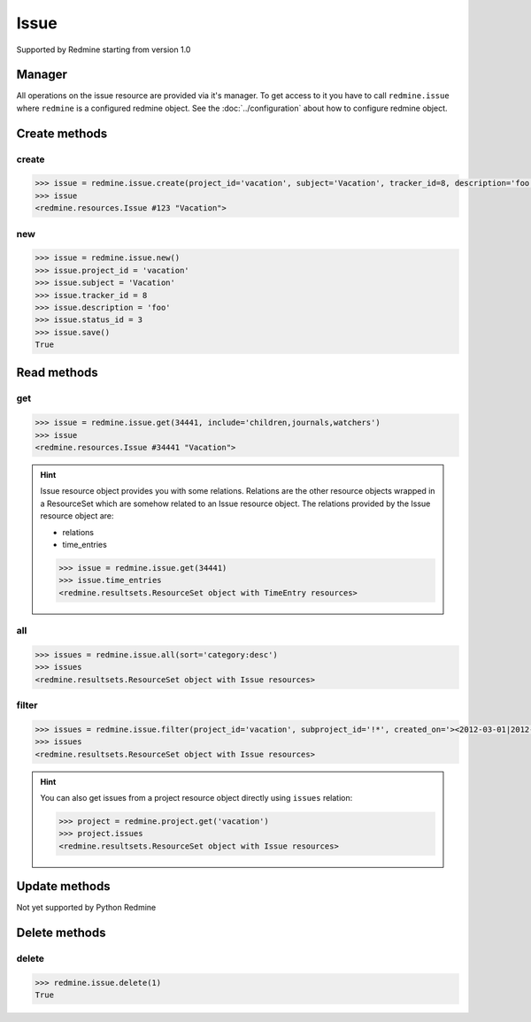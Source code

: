 Issue
=====

Supported by Redmine starting from version 1.0

Manager
-------

All operations on the issue resource are provided via it's manager. To get access to it
you have to call ``redmine.issue`` where ``redmine`` is a configured redmine object.
See the :doc:`../configuration` about how to configure redmine object.

Create methods
--------------

create
++++++

.. py:method:: create(**fields)
    :module: redmine.managers.ResourceManager
    :noindex:

    Creates new issue resource with given fields and saves it to the Redmine.

    :param project_id: (required). Id or identifier of issue's project.
    :type project_id: integer or string
    :param string subject: (required). Issue subject.
    :param integer tracker_id: (optional). Issue tracker id.
    :param string description: (optional). Issue description.
    :param integer status_id: (optional). Issue status id.
    :param integer priority_id: (optional). Issue priority id.
    :param integer category_id: (optional). Issue category id.
    :param integer fixed_version_id: (optional). Issue version id.
    :param boolean is_private: (optional). Whether issue is private.
    :param integer assigned_to_id: (optional). Issue will be assigned to this user id.
    :param watcher_user_ids: (optional). User ids who will be watching this issue.
    :type watcher_user_ids: list or tuple
    :param integer parent_issue_id: (optional). Parent issue id.
    :param string start_date: (optional). Issue start date.
    :param string due_date: (optional). Issue end date.
    :param integer estimated_hours: (optional). Issue estimated hours.
    :param integer done_ratio: (optional). Issue done ratio.
    :param dictionary custom_fields: (optional). Custom fields in the form of {id: value}.
    :param uploads:
      .. raw:: html

          (optional). Uploads in the form of [{'': ''}, ...], accepted keys are:

      - path (required). Absolute path to the file that should be uploaded.
      - filename (optional). Name of the file after upload.
      - description (optional). Description of the file.
      - content_type (optional). Content type of the file.

    :type uploads: list or tuple
    :return: Issue resource object

.. code-block:: python

    >>> issue = redmine.issue.create(project_id='vacation', subject='Vacation', tracker_id=8, description='foo', status_id=3, priority_id=7, assigned_to_id=123, watcher_user_ids=[123], parent_issue_id=345, start_date='2014-01-01', due_date='2014-02-01', estimated_hours=4, done_ratio=40, uploads=[{'path': '/absolute/path/to/file'}, {'path': '/absolute/path/to/file2'}])
    >>> issue
    <redmine.resources.Issue #123 "Vacation">

new
+++

.. py:method:: new()
    :module: redmine.managers.ResourceManager
    :noindex:

    Creates new empty issue resource but doesn't save it to the Redmine. This is useful if
    you want to set some resource fields later based on some condition(s) and only after
    that save it to the Redmine. Valid attributes are the same as for ``create`` method above.

    :return: Issue resource object

.. code-block:: python

    >>> issue = redmine.issue.new()
    >>> issue.project_id = 'vacation'
    >>> issue.subject = 'Vacation'
    >>> issue.tracker_id = 8
    >>> issue.description = 'foo'
    >>> issue.status_id = 3
    >>> issue.save()
    True

Read methods
------------

get
+++

.. py:method:: get(resource_id, **params)
    :module: redmine.managers.ResourceManager
    :noindex:

    Returns single issue resource from the Redmine by it's id.

    :param integer resource_id: (required). Id of the issue.
    :param string include:
      .. raw:: html

          (optional). Can be used to fetch associated data in one call. Accepted values (separated by comma):

      - children
      - attachments
      - relations
      - changesets
      - journals
      - watchers

    :return: Issue resource object

.. code-block:: python

    >>> issue = redmine.issue.get(34441, include='children,journals,watchers')
    >>> issue
    <redmine.resources.Issue #34441 "Vacation">

.. hint::

    Issue resource object provides you with some relations. Relations are the other
    resource objects wrapped in a ResourceSet which are somehow related to an Issue
    resource object. The relations provided by the Issue resource object are:

    * relations
    * time_entries

    .. code-block:: python

        >>> issue = redmine.issue.get(34441)
        >>> issue.time_entries
        <redmine.resultsets.ResourceSet object with TimeEntry resources>

all
+++

.. py:method:: all(**params)
    :module: redmine.managers.ResourceManager
    :noindex:

    Returns all issue resources from the Redmine.

    :param string sort: (optional). Column to sort with. Append :desc to invert the order.
    :param integer limit: (optional). How much resources to return.
    :param integer offset: (optional). Starting from what resource to return the other resources.
    :return: ResourceSet object

.. code-block:: python

    >>> issues = redmine.issue.all(sort='category:desc')
    >>> issues
    <redmine.resultsets.ResourceSet object with Issue resources>

filter
++++++

.. py:method:: filter(**filters)
    :module: redmine.managers.ResourceManager
    :noindex:

    Returns issue resources that match the given lookup parameters.

    :param project_id: (required). Id or identifier of issue's project.
    :type project_id: integer or string
    :param subproject_id: (optional). Get issues from the subproject with the
      given id. You can use project_id=X, subproject_id=!* to get only the issues of
      a given project and none of its subprojects.
    :type subproject_id: integer or string
    :param integer tracker_id: (optional). Get issues from the tracker with the given id.
    :param integer query_id: (optional). Get issues for the given query id.
    :param status_id:
      .. raw:: html

          (optional). Get issues with the given status id. Possible values are:

      - open - open issues
      - closed - closed issues
      - \* - all issues
      - id - status id

    :type status_id: integer or string
    :param integer assigned_to_id: (optional). Get issues which are assigned to the given user id.
    :param string cf_x: (optional). Get issues with the given value for custom field with an ID of x.
    :param string sort: (optional). Column to sort with. Append :desc to invert the order.
    :param integer limit: (optional). How much resources to return.
    :param integer offset: (optional). Starting from what resource to return the other resources.
    :return: ResourceSet object

.. code-block:: python

    >>> issues = redmine.issue.filter(project_id='vacation', subproject_id='!*', created_on='><2012-03-01|2012-03-07', sort='category:desc')
    >>> issues
    <redmine.resultsets.ResourceSet object with Issue resources>

.. hint::

    You can also get issues from a project resource object directly using
    ``issues`` relation:

    .. code-block:: python

        >>> project = redmine.project.get('vacation')
        >>> project.issues
        <redmine.resultsets.ResourceSet object with Issue resources>

Update methods
--------------

Not yet supported by Python Redmine

Delete methods
--------------

delete
++++++

.. py:method:: delete(resource_id)
    :module: redmine.managers.ResourceManager
    :noindex:

    Deletes single issue resource from the Redmine by it's id.

    :param integer resource_id: (required). Issue id.
    :return: True

.. code-block:: python

    >>> redmine.issue.delete(1)
    True
